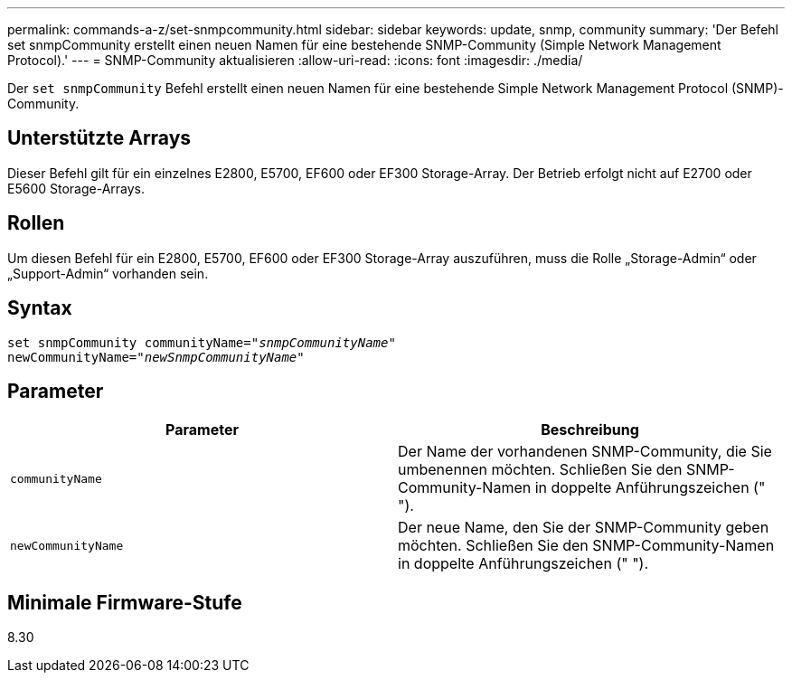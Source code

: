 ---
permalink: commands-a-z/set-snmpcommunity.html 
sidebar: sidebar 
keywords: update, snmp, community 
summary: 'Der Befehl set snmpCommunity erstellt einen neuen Namen für eine bestehende SNMP-Community (Simple Network Management Protocol).' 
---
= SNMP-Community aktualisieren
:allow-uri-read: 
:icons: font
:imagesdir: ./media/


[role="lead"]
Der `set snmpCommunity` Befehl erstellt einen neuen Namen für eine bestehende Simple Network Management Protocol (SNMP)-Community.



== Unterstützte Arrays

Dieser Befehl gilt für ein einzelnes E2800, E5700, EF600 oder EF300 Storage-Array. Der Betrieb erfolgt nicht auf E2700 oder E5600 Storage-Arrays.



== Rollen

Um diesen Befehl für ein E2800, E5700, EF600 oder EF300 Storage-Array auszuführen, muss die Rolle „Storage-Admin“ oder „Support-Admin“ vorhanden sein.



== Syntax

[listing, subs="+macros"]
----
set snmpCommunity communityName=pass:quotes["_snmpCommunityName_"]
newCommunityName=pass:quotes["_newSnmpCommunityName_"]
----


== Parameter

[cols="2*"]
|===
| Parameter | Beschreibung 


 a| 
`communityName`
 a| 
Der Name der vorhandenen SNMP-Community, die Sie umbenennen möchten. Schließen Sie den SNMP-Community-Namen in doppelte Anführungszeichen (" ").



 a| 
`newCommunityName`
 a| 
Der neue Name, den Sie der SNMP-Community geben möchten. Schließen Sie den SNMP-Community-Namen in doppelte Anführungszeichen (" ").

|===


== Minimale Firmware-Stufe

8.30
